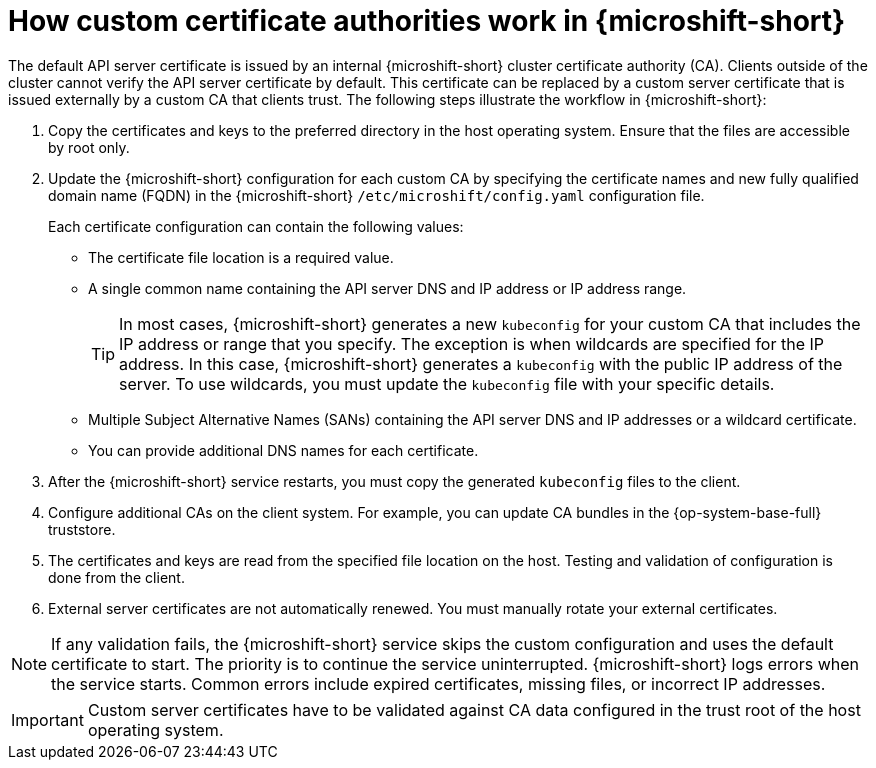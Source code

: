 // Module included in the following assemblies:
//
// * microshift_security_compliance/microshift-custom-ca.adoc

:_mod-docs-content-type: CONCEPT
[id="microshift-custom-cas_{context}"]
= How custom certificate authorities work in {microshift-short}

The default API server certificate is issued by an internal {microshift-short} cluster certificate authority (CA). Clients outside of the cluster cannot verify the API server certificate by default. This certificate can be replaced by a custom server certificate that is issued externally by a custom CA that clients trust. The following steps illustrate the workflow in {microshift-short}:

. Copy the certificates and keys to the preferred directory in the host operating system. Ensure that the files are accessible by root only.

. Update the {microshift-short} configuration for each custom CA by specifying the certificate names and new fully qualified domain name (FQDN) in the {microshift-short} `/etc/microshift/config.yaml` configuration file.
+
Each certificate configuration can contain the following values:

** The certificate file location is a required value.
** A single common name containing the API server DNS and IP address or IP address range.
+
--
[TIP]
====
In most cases, {microshift-short} generates a new `kubeconfig` for your custom CA that includes the IP address or range that you specify. The exception is when wildcards are specified for the IP address. In this case, {microshift-short} generates a `kubeconfig` with the public IP address of the server. To use wildcards, you must update the `kubeconfig` file with your specific details.
====
--
** Multiple Subject Alternative Names (SANs) containing the API server DNS and IP addresses or a wildcard certificate.
** You can provide additional DNS names for each certificate.

. After the {microshift-short} service restarts, you must copy the generated `kubeconfig` files to the client.

. Configure additional CAs on the client system. For example, you can update CA bundles in the {op-system-base-full} truststore.

. The certificates and keys are read from the specified file location on the host. Testing and validation of configuration is done from the client.

. External server certificates are not automatically renewed. You must manually rotate your external certificates.

[NOTE]
====
If any validation fails, the {microshift-short} service skips the custom configuration and uses the default certificate to start. The priority is to continue the service uninterrupted. {microshift-short} logs errors when the service starts. Common errors include expired certificates, missing files, or incorrect IP addresses.
====

[IMPORTANT]
====
Custom server certificates have to be validated against CA data configured in the trust root of the host operating system.
====
